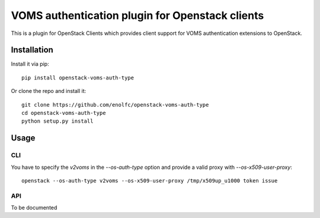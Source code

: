 VOMS authentication plugin for Openstack clients
================================================

This is a plugin for OpenStack Clients which provides client support for
VOMS authentication extensions to OpenStack.

Installation
~~~~~~~~~~~~

Install it via pip::

    pip install openstack-voms-auth-type

Or clone the repo and install it::

    git clone https://github.com/enolfc/openstack-voms-auth-type
    cd openstack-voms-auth-type
    python setup.py install

Usage
~~~~~

CLI
---

You have to specify the `v2voms` in the `--os-auth-type` option and provide a
valid proxy with `--os-x509-user-proxy`::

    openstack --os-auth-type v2voms --os-x509-user-proxy /tmp/x509up_u1000 token issue

API
---

To be documented
